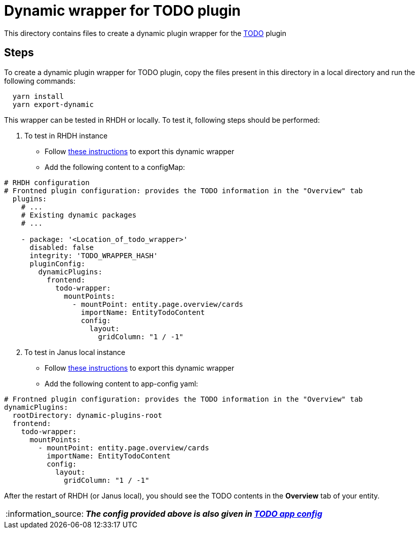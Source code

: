 = Dynamic wrapper for TODO plugin
:icons: font
:note-caption: :information_source:
:uri-todo: https://github.com/backstage/backstage/tree/v1.23.4/plugins/todo
:uri-app-config: https://github.com/sgahlot/rhdh-op-config/blob/main/dynamic-plugins/samples/wrapper-frontend/todo/app-config-todo.yaml
:uri-export-frontend-plugin: https://github.com/sgahlot/rhdh-op-config/tree/main/dynamic-plugins#export_frontend_plugin
:uri-export-frontend-plugin-local: https://github.com/sgahlot/rhdh-op-config/tree/main/dynamic-plugins#export_frontend_plugin_local

This directory contains files to create a dynamic plugin wrapper for the {uri-todo}[TODO] plugin

== Steps

To create a dynamic plugin wrapper for TODO plugin, copy the files present in this directory in a local directory and run the following commands:

[source="bash",options="nowrap"]
----
  yarn install
  yarn export-dynamic
----

This wrapper can be tested in RHDH or locally. To test it, following steps should be performed:

. To test in RHDH instance
** Follow {uri-export-frontend-plugin}[these instructions] to export this dynamic wrapper
** Add the following content to a configMap:

[source="yaml",options="nowrap"]
----
# RHDH configuration
# Frontned plugin configuration: provides the TODO information in the "Overview" tab
  plugins:
    # ...
    # Existing dynamic packages
    # ...

    - package: '<Location_of_todo_wrapper>'
      disabled: false
      integrity: 'TODO_WRAPPER_HASH'
      pluginConfig:
        dynamicPlugins:
          frontend:
            todo-wrapper:
              mountPoints:
                - mountPoint: entity.page.overview/cards
                  importName: EntityTodoContent
                  config:
                    layout:
                      gridColumn: "1 / -1" 
----

[start=2]
. To test in Janus local instance
** Follow {uri-export-frontend-plugin-local}[these instructions] to export this dynamic wrapper
** Add the following content to app-config yaml:

[source="yaml",options="nowrap"]
----
# Frontned plugin configuration: provides the TODO information in the "Overview" tab
dynamicPlugins:
  rootDirectory: dynamic-plugins-root
  frontend:
    todo-wrapper:
      mountPoints:
        - mountPoint: entity.page.overview/cards
          importName: EntityTodoContent
          config:
            layout:
              gridColumn: "1 / -1"
----

After the restart of RHDH (or Janus local), you should see the TODO contents in the **Overview** tab of your entity.

[NOTE]
====
_**The config provided above is also given in {uri-app-config}[TODO app config]**_
====
